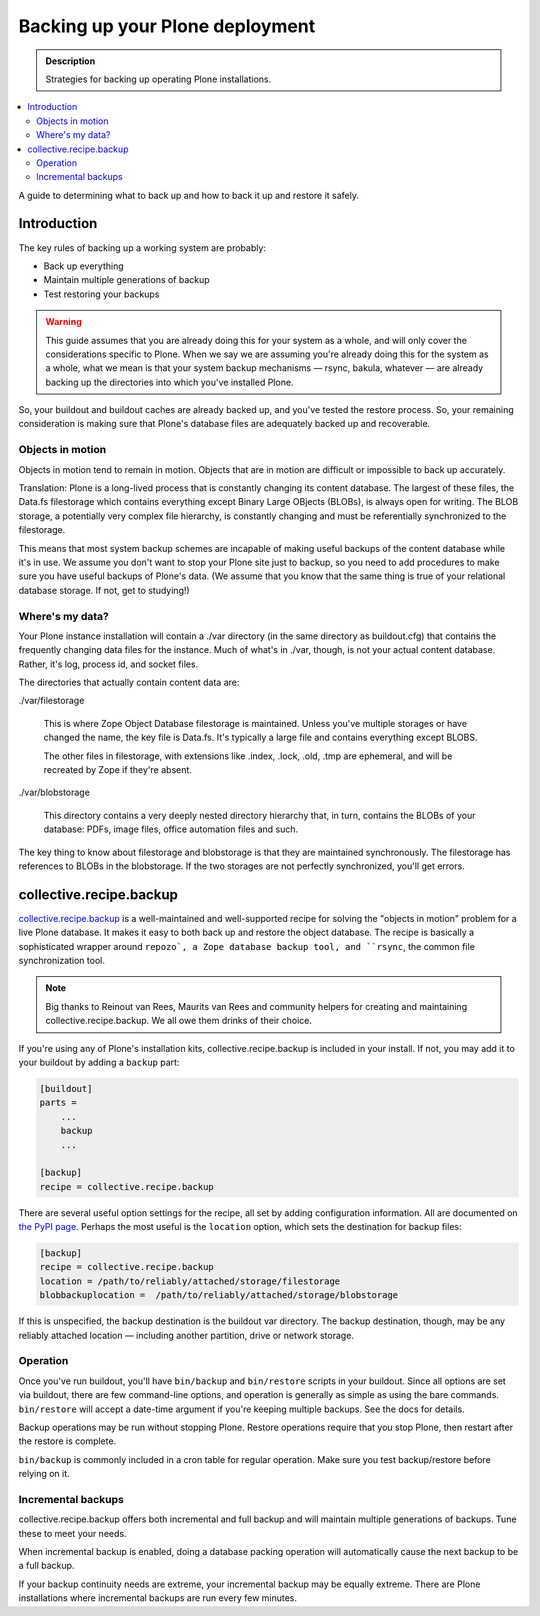 ================================
Backing up your Plone deployment
================================

.. admonition:: Description

   Strategies for backing up operating Plone installations.

.. contents:: :local:

A guide to determining what to back up and how to back it up and restore it
safely.

Introduction
============

The key rules of backing up a working system are probably:

* Back up everything

* Maintain multiple generations of backup

* Test restoring your backups

.. warning::

    This guide assumes that you are already doing this for your system as a
    whole, and will only cover the considerations specific to Plone. When we
    say we are assuming you're already doing this for the system as a whole,
    what we mean is that your system backup mechanisms — rsync, bakula,
    whatever — are already backing up the directories into which you've
    installed Plone.

So, your buildout and buildout caches are already backed up, and you've tested
the restore process. So, your remaining consideration is making sure that
Plone's database files are adequately backed up and recoverable.

Objects in motion
-----------------

Objects in motion tend to remain in motion. Objects that are in motion are
difficult or impossible to back up accurately.

Translation: Plone is a long-lived process that is constantly changing its
content database. The largest of these files, the Data.fs filestorage which
contains everything except Binary Large OBjects (BLOBs), is always open for
writing. The BLOB storage, a potentially very complex file hierarchy, is
constantly changing and must be referentially synchronized to the filestorage.

This means that most system backup schemes are incapable of making useful
backups of the content database while it's in use. We assume you don't want
to stop your Plone site just to backup, so you need to add procedures to
make sure you have useful backups of Plone's data. (We assume that you know
that the same thing is true of your relational database storage. If not, get
to studying!)

Where's my data?
----------------

Your Plone instance installation will contain a ./var directory (in the same
directory as buildout.cfg) that contains the frequently changing data files
for the instance. Much of what's in ./var, though, is not your actual content
database. Rather, it's log, process id, and socket files.

The directories that actually contain content data are:

./var/filestorage

    This is where Zope Object Database filestorage is maintained. Unless
    you've multiple storages or have changed the name, the key file is
    Data.fs. It's typically a large file and contains everything except
    BLOBS.

    The other files in filestorage, with extensions like .index, .lock,
    .old, .tmp are ephemeral, and will be recreated by Zope if they're absent.

./var/blobstorage

    This directory contains a very deeply nested directory hierarchy that,
    in turn, contains the BLOBs of your database: PDFs, image files, office
    automation files and such.

The key thing to know about filestorage and blobstorage is that they are
maintained synchronously. The filestorage has references to BLOBs in the
blobstorage. If the two storages are not perfectly synchronized, you'll
get errors.

collective.recipe.backup
========================

`collective.recipe.backup <http://pypi.python.org/pypi/collective.recipe.backup>`_
is a well-maintained and well-supported recipe for solving the "objects in
motion" problem for a live Plone database. It makes it easy to both back up
and restore the object database. The recipe is basically a sophisticated
wrapper around ``repozo`, a Zope database backup tool, and ``rsync``, the
common file synchronization tool.

.. note::

    Big thanks to Reinout van Rees, Maurits van Rees and community helpers for
    creating and maintaining collective.recipe.backup. We all owe them drinks
    of their choice.

If you're using any of Plone's installation kits, collective.recipe.backup is
included in your install. If not, you may add it to your buildout by adding
a ``backup`` part:

.. code-block:: ini

    [buildout]
    parts =
        ...
        backup
        ...

    [backup]
    recipe = collective.recipe.backup

There are several useful option settings for the recipe, all set by adding
configuration information. All are documented on `the PyPI page
<http://pypi.python.org/pypi/collective.recipe.backup>`_. Perhaps the most
useful is the ``location`` option, which sets the destination for backup
files:

.. code-block:: ini

    [backup]
    recipe = collective.recipe.backup
    location = /path/to/reliably/attached/storage/filestorage
    blobbackuplocation =  /path/to/reliably/attached/storage/blobstorage

If this is unspecified, the backup destination is the buildout var directory.
The backup destination, though, may be any reliably attached location —
including another partition, drive or network storage.

Operation
---------

Once you've run buildout, you'll have ``bin/backup`` and ``bin/restore``
scripts in your buildout. Since all options are set via buildout, there are
few command-line options, and operation is generally as simple as using the
bare commands. ``bin/restore`` will accept a date-time argument if you're
keeping multiple backups. See the docs for details.

Backup operations may be run without stopping Plone. Restore operations
require that you stop Plone, then restart after the restore is complete.

``bin/backup`` is commonly included in a cron table for regular operation.
Make sure you test backup/restore before relying on it.

Incremental backups
-------------------

collective.recipe.backup offers both incremental and full backup and will
maintain multiple generations of backups. Tune these to meet your needs.

When incremental backup is enabled, doing a database packing operation will
automatically cause the next backup to be a full backup.

If your backup continuity needs are extreme, your incremental backup may be
equally extreme. There are Plone installations where incremental backups
are run every few minutes.
